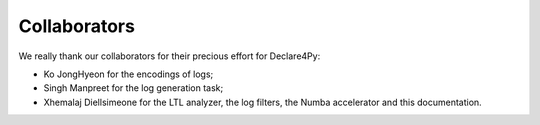 Collaborators
=============

We really thank our collaborators for their precious effort for Declare4Py:

* Ko JongHyeon for the encodings of logs;
* Singh Manpreet for the log generation task;
* Xhemalaj Diellsimeone for the LTL analyzer, the log filters, the Numba accelerator and this documentation.
